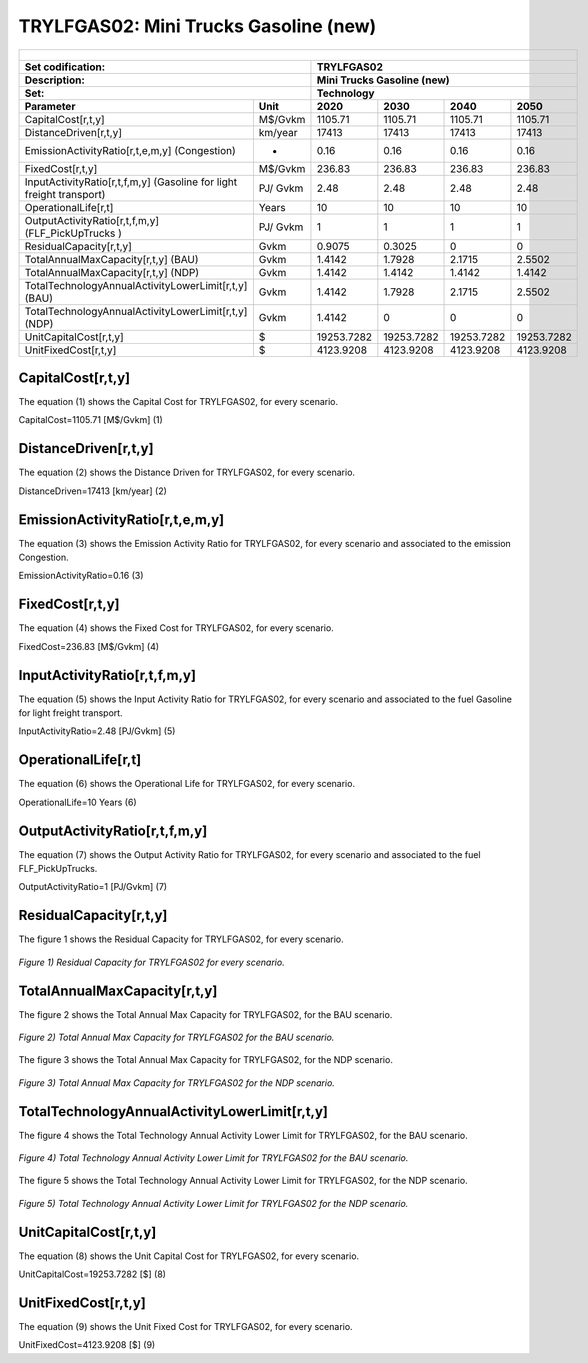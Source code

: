 TRYLFGAS02: Mini Trucks Gasoline (new)
=====================================

+-------------------------------------------------+-------+--------------+--------------+--------------+--------------+
| .. figure:: img/TRYLFGAS.jpg                                                                                        |
|    :align:   center                                                                                                 |
|    :width:   500 px                                                                                                 |
+-------------------------------------------------+-------+--------------+--------------+--------------+--------------+
| Set codification:                                       |TRYLFGAS02                                                 |
+-------------------------------------------------+-------+--------------+--------------+--------------+--------------+
| Description:                                            |Mini Trucks Gasoline (new)                                 |
+-------------------------------------------------+-------+--------------+--------------+--------------+--------------+
| Set:                                                    |Technology                                                 |
+-------------------------------------------------+-------+--------------+--------------+--------------+--------------+
| Parameter                                       | Unit  | 2020         | 2030         | 2040         |  2050        |
+=================================================+=======+==============+==============+==============+==============+
| CapitalCost[r,t,y]                              |M$/Gvkm| 1105.71      | 1105.71      | 1105.71      | 1105.71      |
+-------------------------------------------------+-------+--------------+--------------+--------------+--------------+
| DistanceDriven[r,t,y]                           |km/year| 17413        | 17413        | 17413        | 17413        |
+-------------------------------------------------+-------+--------------+--------------+--------------+--------------+
| EmissionActivityRatio[r,t,e,m,y] (Congestion)   |  -    | 0.16         | 0.16         | 0.16         | 0.16         |
+-------------------------------------------------+-------+--------------+--------------+--------------+--------------+
| FixedCost[r,t,y]                                |M$/Gvkm| 236.83       | 236.83       | 236.83       | 236.83       |
+-------------------------------------------------+-------+--------------+--------------+--------------+--------------+
| InputActivityRatio[r,t,f,m,y] (Gasoline for     | PJ/   | 2.48         | 2.48         | 2.48         | 2.48         |
| light freight transport)                        | Gvkm  |              |              |              |              |
+-------------------------------------------------+-------+--------------+--------------+--------------+--------------+
| OperationalLife[r,t]                            | Years | 10           | 10           | 10           | 10           |
+-------------------------------------------------+-------+--------------+--------------+--------------+--------------+
| OutputActivityRatio[r,t,f,m,y] (FLF_PickUpTrucks| PJ/   | 1            | 1            | 1            | 1            |
| )                                               | Gvkm  |              |              |              |              |
+-------------------------------------------------+-------+--------------+--------------+--------------+--------------+
| ResidualCapacity[r,t,y]                         | Gvkm  | 0.9075       | 0.3025       | 0            | 0            |
+-------------------------------------------------+-------+--------------+--------------+--------------+--------------+
| TotalAnnualMaxCapacity[r,t,y] (BAU)             | Gvkm  | 1.4142       | 1.7928       | 2.1715       | 2.5502       |
+-------------------------------------------------+-------+--------------+--------------+--------------+--------------+
| TotalAnnualMaxCapacity[r,t,y] (NDP)             | Gvkm  | 1.4142       | 1.4142       | 1.4142       | 1.4142       |
+-------------------------------------------------+-------+--------------+--------------+--------------+--------------+
| TotalTechnologyAnnualActivityLowerLimit[r,t,y]  | Gvkm  | 1.4142       | 1.7928       | 2.1715       | 2.5502       |
| (BAU)                                           |       |              |              |              |              |
+-------------------------------------------------+-------+--------------+--------------+--------------+--------------+
| TotalTechnologyAnnualActivityLowerLimit[r,t,y]  | Gvkm  | 1.4142       | 0            | 0            | 0            |
| (NDP)                                           |       |              |              |              |              |
+-------------------------------------------------+-------+--------------+--------------+--------------+--------------+
| UnitCapitalCost[r,t,y]                          |   $   | 19253.7282   | 19253.7282   | 19253.7282   | 19253.7282   |
+-------------------------------------------------+-------+--------------+--------------+--------------+--------------+
| UnitFixedCost[r,t,y]                            |   $   | 4123.9208    | 4123.9208    | 4123.9208    | 4123.9208    |
+-------------------------------------------------+-------+--------------+--------------+--------------+--------------+


CapitalCost[r,t,y]
+++++++++
The equation (1) shows the Capital Cost for TRYLFGAS02, for every scenario.

CapitalCost=1105.71 [M$/Gvkm]   (1)


DistanceDriven[r,t,y]
+++++++++
The equation (2) shows the Distance Driven for TRYLFGAS02, for every scenario.

DistanceDriven=17413 [km/year]   (2)



EmissionActivityRatio[r,t,e,m,y]
+++++++++
The equation (3) shows the Emission Activity Ratio for TRYLFGAS02, for every scenario and associated to the emission Congestion.

EmissionActivityRatio=0.16    (3)



FixedCost[r,t,y]
+++++++++
The equation (4) shows the Fixed Cost for TRYLFGAS02, for every scenario.

FixedCost=236.83 [M$/Gvkm]   (4)


   
InputActivityRatio[r,t,f,m,y]
+++++++++
The equation (5) shows the Input Activity Ratio for TRYLFGAS02, for every scenario and associated to the fuel Gasoline for light freight transport. 

InputActivityRatio=2.48 [PJ/Gvkm]   (5)

   
   
OperationalLife[r,t]
+++++++++
The equation (6) shows the Operational Life for TRYLFGAS02, for every scenario.

OperationalLife=10 Years   (6)

 
   
OutputActivityRatio[r,t,f,m,y]
+++++++++
The equation (7) shows the Output Activity Ratio for TRYLFGAS02, for every scenario and associated to the fuel FLF_PickUpTrucks.

OutputActivityRatio=1 [PJ/Gvkm]   (7)

  
   
ResidualCapacity[r,t,y]
+++++++++
The figure 1 shows the Residual Capacity for TRYLFGAS02, for every scenario.

.. figure:: img/TRYLFGAS02_ResidualCapacity.png
   :align:   center
   :width:   700 px
   
   *Figure 1) Residual Capacity for TRYLFGAS02 for every scenario.*  

       
   
TotalAnnualMaxCapacity[r,t,y]
+++++++++
The figure 2 shows the Total Annual Max Capacity for TRYLFGAS02, for the BAU scenario.

.. figure:: img/TRYLFGAS02_TotalAnnualMaxCapacity_BAU.png
   :align:   center
   :width:   700 px
   
   *Figure 2) Total Annual Max Capacity for TRYLFGAS02 for the BAU scenario.*
   
The figure 3 shows the Total Annual Max Capacity for TRYLFGAS02, for the NDP scenario.

.. figure:: img/TRYLFGAS02_TotalAnnualMaxCapacity_NDP.png
   :align:   center
   :width:   700 px
   
   *Figure 3) Total Annual Max Capacity for TRYLFGAS02 for the NDP scenario.*   
   

   
TotalTechnologyAnnualActivityLowerLimit[r,t,y]
+++++++++
The figure 4 shows the Total Technology Annual Activity Lower Limit for TRYLFGAS02, for the BAU scenario.

.. figure:: img/TRYLFGAS02_TotalTechnologyAnnualActivityLowerLimit_BAU.png
   :align:   center
   :width:   700 px
   
   *Figure 4) Total Technology Annual Activity Lower Limit for TRYLFGAS02 for the BAU scenario.*
   
The figure 5 shows the Total Technology Annual Activity Lower Limit for TRYLFGAS02, for the NDP scenario.

.. figure:: img/TRYLFGAS02_TotalTechnologyAnnualActivityLowerLimit_NDP.png
   :align:   center
   :width:   700 px
   
   *Figure 5) Total Technology Annual Activity Lower Limit for TRYLFGAS02 for the NDP scenario.*

   
UnitCapitalCost[r,t,y]
+++++++++
The equation (8) shows the Unit Capital Cost for TRYLFGAS02, for every scenario.

UnitCapitalCost=19253.7282 [$]   (8)

     
UnitFixedCost[r,t,y]
+++++++++
The equation (9) shows the Unit Fixed Cost for TRYLFGAS02, for every scenario.

UnitFixedCost=4123.9208 [$]   (9)

